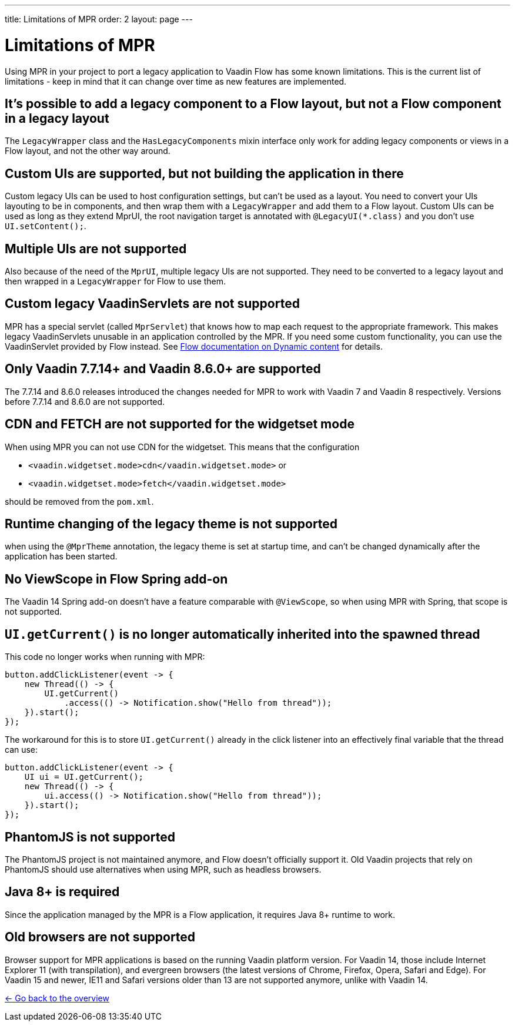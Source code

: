---
title: Limitations of MPR
order: 2
layout: page
---

= Limitations of MPR

Using MPR in your project to port a legacy application to Vaadin Flow has some known limitations. This is the current list of limitations - keep in mind that it can change over time as new features are implemented.

== It's possible to add a legacy component to a Flow layout, but not a Flow component in a legacy layout

The `LegacyWrapper` class and the `HasLegacyComponents` mixin interface only work for adding legacy components or views in a Flow layout, and not the other way around.

== Custom UIs are supported, but not building the application in there

Custom legacy UIs can be used to host configuration settings, but can't be used as a layout. You need to convert your UIs layouting to be in components, and then wrap them with a `LegacyWrapper` and add them to a Flow layout.
Custom UIs can be used as long as they extend MprUI, the root navigation target is annotated with `@LegacyUI(*.class)` and you don't use `UI.setContent();`.

== Multiple UIs are not supported

Also because of the need of the `MprUI`, multiple legacy UIs are not supported. They need to be converted to a legacy layout and then wrapped in a `LegacyWrapper` for Flow to use them.

== Custom legacy VaadinServlets are not supported

MPR has a special servlet (called `MprServlet`) that knows how to map each request to the appropriate framework. This makes legacy VaadinServlets unusable in an application controlled by the MPR. If you need some custom functionality, you can use the VaadinServlet provided by Flow instead. See https://vaadin.com/docs/flow/advanced/tutorial-dynamic-content.html#using-custom-servlet-and-request-parameters[Flow documentation on Dynamic content] for details.

== Only Vaadin 7.7.14+ and Vaadin 8.6.0+ are supported

The 7.7.14 and 8.6.0 releases introduced the changes needed for MPR to work with Vaadin 7 and Vaadin 8 respectively.
Versions before 7.7.14 and 8.6.0 are not supported.

== CDN and FETCH are not supported for the widgetset mode

When using MPR you can not use CDN for the widgetset. This means that the configuration

* `<vaadin.widgetset.mode>cdn</vaadin.widgetset.mode>` or
* `<vaadin.widgetset.mode>fetch</vaadin.widgetset.mode>`

should be removed from the `pom.xml`.

== Runtime changing of the legacy theme is not supported

when using the `@MprTheme` annotation, the legacy theme is set at startup time, and can't be changed dynamically after the application has been started.

== No ViewScope in Flow Spring add-on

The Vaadin 14 Spring add-on doesn't have a feature comparable with `@ViewScope`, so when using MPR with Spring, that scope is not supported.

== `UI.getCurrent()` is no longer automatically inherited into the spawned thread

This code no longer works when running with MPR:

[source,java]
----
button.addClickListener(event -> {
    new Thread(() -> {
        UI.getCurrent()
            .access(() -> Notification.show("Hello from thread"));
    }).start();
});
----

The workaround for this is to store `UI.getCurrent()` already in the click listener into an effectively final variable that the thread can use:

[source,java]
----
button.addClickListener(event -> {
    UI ui = UI.getCurrent();
    new Thread(() -> {
        ui.access(() -> Notification.show("Hello from thread"));
    }).start();
});
----

== PhantomJS is not supported

The PhantomJS project is not maintained anymore, and Flow doesn't officially support it. Old Vaadin projects that rely on PhantomJS should use alternatives when using MPR, such as headless browsers.

== Java 8+ is required

Since the application managed by the MPR is a Flow application, it requires Java 8+ runtime to work.

== Old browsers are not supported

Browser support for MPR applications is based on the running Vaadin platform version. For Vaadin 14, those include Internet Explorer 11 (with transpilation), and evergreen browsers (the latest versions of Chrome, Firefox, Opera, Safari and Edge). For Vaadin 15 and newer, IE11 and Safari versions older than 13 are not supported anymore, unlike with Vaadin 14.

<<../Overview#,<- Go back to the overview>>
